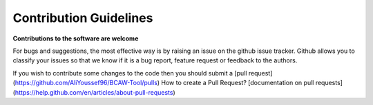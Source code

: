 Contribution Guidelines
=======================

**Contributions to the software are welcome**

For bugs and suggestions, the most effective way is by raising an issue on the github issue tracker. 
Github allows you to classify your issues so that we know if it is a bug report, feature request or feedback to the authors.

If you wish to contribute some changes to the code then you should submit a [pull request](https://github.com/AliYoussef96/BCAW-Tool/pulls)
How to create a Pull Request? [documentation on pull requests](https://help.github.com/en/articles/about-pull-requests)

